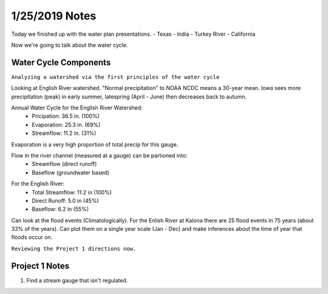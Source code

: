 1/25/2019 Notes
=======================

Today we finished up with the water plan presentations.
- Texas
- India
- Turkey River
- California


Now we're going to talk about the water cycle.

Water Cycle Components
------------------------

``Analyzing a watershed via the first principles of the water cycle``

Looking at English River watershed. 
"Normal precipitation" to NOAA NCDC means a 30-year mean. 
Iowa sees more precipitation (peak) in early summer, latespring (April - June) then decreases back to autumn.


Annual Water Cycle for the English River Watershed:
	- Pricipation: 36.5 in. (100%)
	- Evaporation: 25.3 in. (69%)
	- Streamflow: 11.2 in. (31%)

Evaporation is a very high proportion of total precip for this gauge.

Flow in the river channel (measured at a gauge) can be partioned into:
	- Streamflow (direct runoff)
	- Baseflow (groundwater based)

.. image:: images/baseflow.jpg

For the English River:
	- Total Streamflow: 11.2 in (100%)
	- Direct Runoff: 5.0 in (45%)
	- Baseflow: 6.2 in (55%)


Can look at the flood events (Climatologically).
For the Enlish River at Kalona there are 25 flood events in 75 years (about 33% of the years).
Can plot them on a single year scale (Jan - Dec) and make inferences about the time of year that floods occur on.


``Reviewing the Project 1 directions now.``

Project 1 Notes
----------------

1. Find a stream gauge that isn't regulated.